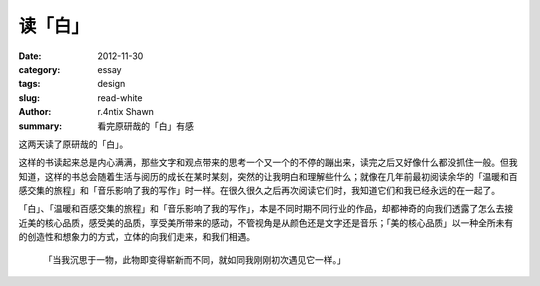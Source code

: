 读「白」
############

:date: 2012-11-30
:category: essay
:tags: design
:slug: read-white
:author: r.4ntix Shawn
:summary: 看完原研哉的「白」有感


这两天读了原研哉的「白」。

这样的书读起来总是内心满满，那些文字和观点带来的思考一个又一个的不停的蹦出来，读完之后又好像什么都没抓住一般。但我知道，这样的书总会随着生活与阅历的成长在某时某刻，突然的让我明白和理解些什么；就像在几年前最初阅读余华的「温暖和百感交集的旅程」和「音乐影响了我的写作」时一样。在很久很久之后再次阅读它们时，我知道它们和我已经永远的在一起了。

「白」、「温暖和百感交集的旅程」和「音乐影响了我的写作」，本是不同时期不同行业的作品，却都神奇的向我们透露了怎么去接近美的核心品质，感受美的品质，享受美所带来的感动，不管视角是从颜色还是文字还是音乐；「美的核心品质」以一种全所未有的创造性和想象力的方式，立体的向我们走来，和我们相遇。

    「当我沉思于一物，此物即变得崭新而不同，就如同我刚刚初次遇见它一样。」
